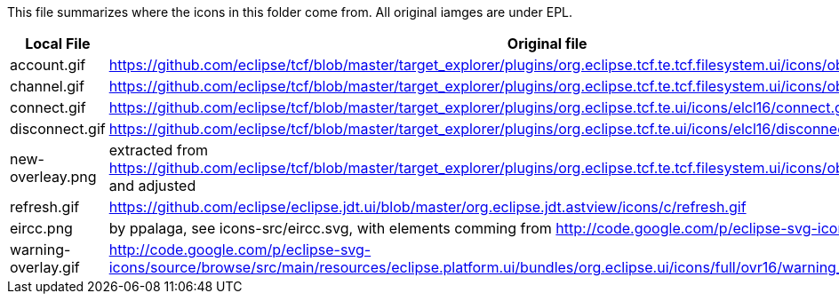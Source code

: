 This file summarizes where the icons in this folder come from. All original iamges are under EPL.

[options="header"]
|=========================================================
|Local File |Original file
|account.gif |https://github.com/eclipse/tcf/blob/master/target_explorer/plugins/org.eclipse.tcf.te.tcf.filesystem.ui/icons/obj16/rootdrive.gif
|channel.gif|https://github.com/eclipse/tcf/blob/master/target_explorer/plugins/org.eclipse.tcf.te.tcf.filesystem.ui/icons/obj16/folder.gif
|connect.gif|https://github.com/eclipse/tcf/blob/master/target_explorer/plugins/org.eclipse.tcf.te.ui/icons/elcl16/connect.gif
|disconnect.gif|https://github.com/eclipse/tcf/blob/master/target_explorer/plugins/org.eclipse.tcf.te.ui/icons/elcl16/disconnect.gif
|new-overleay.png    | extracted from https://github.com/eclipse/tcf/blob/master/target_explorer/plugins/org.eclipse.tcf.te.tcf.filesystem.ui/icons/obj16/newfolder_wiz.gif and adjusted
|refresh.gif|https://github.com/eclipse/eclipse.jdt.ui/blob/master/org.eclipse.jdt.astview/icons/c/refresh.gif
|eircc.png  | by ppalaga, see icons-src/eircc.svg, with elements comming from http://code.google.com/p/eclipse-svg-icons/
|warning-overlay.gif|http://code.google.com/p/eclipse-svg-icons/source/browse/src/main/resources/eclipse.platform.ui/bundles/org.eclipse.ui/icons/full/ovr16/warning_ovr.gif
|=========================================================


